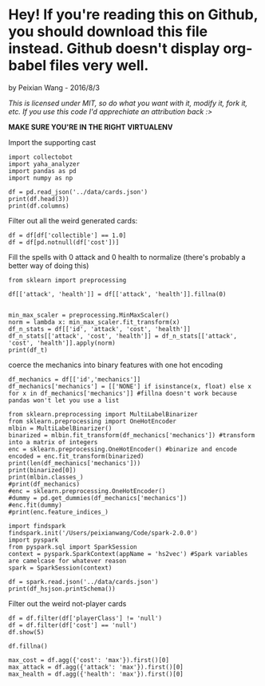 * Hey! If you're reading this on Github, you should download this file instead. Github doesn't display org-babel files very well.

by Peixian Wang - 2016/8/3

/This is licensed under MIT, so do what you want with it, modify it, fork it, etc. If you use this code I'd apprechiate an attribution back :>/

*MAKE SURE YOU'RE IN THE RIGHT VIRTUALENV*

Import the supporting cast
#+BEGIN_SRC ipython :session 
  import collectobot
  import yaha_analyzer
  import pandas as pd
  import numpy as np
#+END_SRC

#+RESULTS:


#+BEGIN_SRC ipython :session :results output
  df = pd.read_json('../data/cards.json')
  print(df.head(3))
  print(df.columns)
#+END_SRC

#+RESULTS:
#+begin_example
  artist  attack  collectible  cost  durability dust entourage faction flavor  \
0    NaN     0.0          NaN   0.0         NaN  NaN       NaN     NaN    NaN   
1    NaN     NaN          NaN   2.0         NaN  NaN       NaN     NaN    NaN   
2    NaN     1.0          NaN   1.0         NaN  NaN       NaN     NaN    NaN   

   health     ...     overload  \
0     2.0     ...          NaN   
1     NaN     ...          NaN   
2     1.0     ...          NaN   

                                    playRequirements playerClass    race  \
0                                                NaN      SHAMAN     NaN   
1  {'REQ_MINION_OR_ENEMY_HERO': 0, 'REQ_STEADY_SH...      HUNTER     NaN   
2                                                NaN     NEUTRAL  DRAGON   

  rarity         set spellDamage targetingArrowText  \
0    NaN         TGT         NaN                NaN   
1   FREE  HERO_SKINS         NaN                NaN   
2    NaN         BRM         NaN                NaN   

                                                text        type  
0                             <b>Spell Damage +1</b>      MINION  
1  <b>Hero Power</b>\nDeal $2 damage to the enemy...  HERO_POWER  
2                                                NaN      MINION  

[3 rows x 25 columns]
Index(['artist', 'attack', 'collectible', 'cost', 'durability', 'dust',
       'entourage', 'faction', 'flavor', 'health', 'howToEarn',
       'howToEarnGolden', 'id', 'mechanics', 'name', 'overload',
       'playRequirements', 'playerClass', 'race', 'rarity', 'set',
       'spellDamage', 'targetingArrowText', 'text', 'type'],
      dtype='object')
#+end_example


Filter out all the weird generated cards:

#+BEGIN_SRC ipython :session :results output
  df = df[df['collectible'] == 1.0]
  df = df[pd.notnull(df['cost'])]
#+END_SRC

#+RESULTS:

Fill the spells with 0 attack and 0 health to normalize (there's probably a better way of doing this)
#+BEGIN_SRC ipython :session 
  from sklearn import preprocessing

  df[['attack', 'health']] = df[['attack', 'health']].fillna(0)


  min_max_scaler = preprocessing.MinMaxScaler()
  norm = lambda x: min_max_scaler.fit_transform(x)
  df_n_stats = df[['id', 'attack', 'cost', 'health']]
  df_n_stats[['attack', 'cost', 'health']] = df_n_stats[['attack', 'cost', 'health']].apply(norm)
  print(df_t)
#+END_SRC

#+RESULTS:

coerce the mechanics into binary features with one hot encoding 
#+BEGIN_SRC ipython :session
  df_mechanics = df[['id','mechanics']]
  df_mechanics['mechanics'] = [['NONE'] if isinstance(x, float) else x for x in df_mechanics['mechanics']] #fillna doesn't work because pandas won't let you use a list

  from sklearn.preprocessing import MultiLabelBinarizer
  from sklearn.preprocessing import OneHotEncoder
  mlbin = MultiLabelBinarizer()
  binarized = mlbin.fit_transform(df_mechanics['mechanics']) #transform into a matrix of integers
  enc = sklearn.preprocessing.OneHotEncoder() #binarize and encode
  encoded = enc.fit_transform(binarized)
  print(len(df_mechanics['mechanics']))
  print(binarized[0])
  print(mlbin.classes_)
  #print(df_mechanics)
  #enc = sklearn.preprocessing.OneHotEncoder()
  #dummy = pd.get_dummies(df_mechanics['mechanics'])
  #enc.fit(dummy)
  #print(enc.feature_indices_)
#+END_SRC

#+RESULTS:

#+BEGIN_SRC ipython :session :results output
  import findspark
  findspark.init('/Users/peixianwang/Code/spark-2.0.0')
  import pyspark
  from pyspark.sql import SparkSession
  context = pyspark.SparkContext(appName = 'hs2vec') #Spark variables are camelcase for whatever reason
  spark = SparkSession(context)
#+END_SRC

#+RESULTS:

#+BEGIN_SRC ipython :session :results output
  df = spark.read.json('../data/cards.json')
  print(df_hsjson.printSchema())
#+END_SRC

#+RESULTS:
#+begin_example
root
 |-- artist: string (nullable = true)
 |-- attack: long (nullable = true)
 |-- collectible: boolean (nullable = true)
 |-- cost: long (nullable = true)
 |-- durability: long (nullable = true)
 |-- dust: array (nullable = true)
 |    |-- element: long (containsNull = true)
 |-- entourage: array (nullable = true)
 |    |-- element: string (containsNull = true)
 |-- faction: string (nullable = true)
 |-- flavor: string (nullable = true)
 |-- health: long (nullable = true)
 |-- howToEarn: string (nullable = true)
 |-- howToEarnGolden: string (nullable = true)
 |-- id: string (nullable = true)
 |-- mechanics: array (nullable = true)
 |    |-- element: string (containsNull = true)
 |-- name: string (nullable = true)
 |-- overload: long (nullable = true)
 |-- playRequirements: struct (nullable = true)
 |    |-- REQ_DAMAGED_TARGET: long (nullable = true)
 |    |-- REQ_ENEMY_TARGET: long (nullable = true)
 |    |-- REQ_ENEMY_WEAPON_EQUIPPED: long (nullable = true)
 |    |-- REQ_ENTIRE_ENTOURAGE_NOT_IN_PLAY: long (nullable = true)
 |    |-- REQ_FRIENDLY_MINION_DIED_THIS_GAME: long (nullable = true)
 |    |-- REQ_FRIENDLY_TARGET: long (nullable = true)
 |    |-- REQ_HERO_TARGET: long (nullable = true)
 |    |-- REQ_LEGENDARY_TARGET: long (nullable = true)
 |    |-- REQ_MINIMUM_ENEMY_MINIONS: long (nullable = true)
 |    |-- REQ_MINIMUM_TOTAL_MINIONS: long (nullable = true)
 |    |-- REQ_MINION_CAP_IF_TARGET_AVAILABLE: long (nullable = true)
 |    |-- REQ_MINION_OR_ENEMY_HERO: long (nullable = true)
 |    |-- REQ_MINION_TARGET: long (nullable = true)
 |    |-- REQ_MUST_TARGET_TAUNTER: long (nullable = true)
 |    |-- REQ_NONSELF_TARGET: long (nullable = true)
 |    |-- REQ_NUM_MINION_SLOTS: long (nullable = true)
 |    |-- REQ_STEADY_SHOT: long (nullable = true)
 |    |-- REQ_TARGET_FOR_COMBO: long (nullable = true)
 |    |-- REQ_TARGET_IF_AVAILABLE: long (nullable = true)
 |    |-- REQ_TARGET_IF_AVAILABLE_AND_DRAGON_IN_HAND: long (nullable = true)
 |    |-- REQ_TARGET_IF_AVAILABLE_AND_MINIMUM_FRIENDLY_MINIONS: long (nullable = true)
 |    |-- REQ_TARGET_MAX_ATTACK: long (nullable = true)
 |    |-- REQ_TARGET_MIN_ATTACK: long (nullable = true)
 |    |-- REQ_TARGET_TO_PLAY: long (nullable = true)
 |    |-- REQ_TARGET_WITH_RACE: long (nullable = true)
 |    |-- REQ_UNDAMAGED_TARGET: long (nullable = true)
 |    |-- REQ_WEAPON_EQUIPPED: long (nullable = true)
 |-- playerClass: string (nullable = true)
 |-- race: string (nullable = true)
 |-- rarity: string (nullable = true)
 |-- set: string (nullable = true)
 |-- spellDamage: long (nullable = true)
 |-- targetingArrowText: string (nullable = true)
 |-- text: string (nullable = true)
 |-- textInPlay: string (nullable = true)
 |-- type: string (nullable = true)

None
#+end_example

Filter out the weird not-player cards
#+BEGIN_SRC ipython :session :results output
  df = df.filter(df['playerClass'] != 'null')
  df = df.filter(df['cost'] == 'null')
  df.show(5)
#+END_SRC

#+RESULTS:
#+begin_example
+--------------------+------+-----------+----+----------+--------------------+---------+-------+--------------------+------+--------------------+--------------------+-------+-------------+------------+--------+--------------------+-----------+-----+---------+-------+-----------+------------------+--------------------+----------+------+
|              artist|attack|collectible|cost|durability|                dust|entourage|faction|              flavor|health|           howToEarn|     howToEarnGolden|     id|    mechanics|        name|overload|    playRequirements|playerClass| race|   rarity|    set|spellDamage|targetingArrowText|                text|textInPlay|  type|
+--------------------+------+-----------+----+----------+--------------------+---------+-------+--------------------+------+--------------------+--------------------+-------+-------------+------------+--------+--------------------+-----------+-----+---------+-------+-----------+------------------+--------------------+----------+------+
|Alex Horley Orlan...|  null|       true|   3|      null|                null|     null|   null|"I've just sucked...|  null|Unlocked at Level 1.|Unlocked at Level...|CS2_061|         null|  Drain Life|    null|[null,null,null,n...|    WARLOCK| null|     FREE|   CORE|       null|              null|Deal $2 damage. R...|      null| SPELL|
|        Raven Mimura|  null|       true|   3|      null|    [40, 400, 5, 50]|     null|   null|Generally demons ...|  null|                null|                null|EX1_317|         null|Sense Demons|    null|                null|    WARLOCK| null|   COMMON|EXPERT1|       null|              null|Put 2 random Demo...|      null| SPELL|
|Alex Horley Orlan...|     1|       true|   4|      null|[400, 1600, 100, ...|     null|   null|Crescendo himself...|     1|                null|                null| AT_019|[DEATHRATTLE]|  Dreadsteed|    null|                null|    WARLOCK|DEMON|     EPIC|    TGT|       null|              null|<b>Deathrattle:</...|      null|MINION|
|     Slawomir Maniak|  null|       true|   0|      null|    [40, 400, 5, 50]|     null|   null|They're only smil...|  null|                null|                null|EX1_607|         null|  Inner Rage|    null|[null,null,null,n...|    WARRIOR| null|   COMMON|EXPERT1|       null|              null|Deal $1 damage to...|      null| SPELL|
|          Andrew Hou|     4|       true|   7|      null|[1600, 3200, 400,...|     null|   null|With the help of ...|     2|                null|                null| AT_063|         null|     Acidmaw|    null|                null|     HUNTER|BEAST|LEGENDARY|    TGT|       null|              null|Whenever another ...|      null|MINION|
+--------------------+------+-----------+----+----------+--------------------+---------+-------+--------------------+------+--------------------+--------------------+-------+-------------+------------+--------+--------------------+-----------+-----+---------+-------+-----------+------------------+--------------------+----------+------+
only showing top 5 rows

#+end_example

#+BEGIN_SRC ipython :session :results output
  df.fillna()

  max_cost = df.agg({'cost': 'max'}).first()[0]
  max_attack = df.agg({'attack': 'max'}).first()[0]
  max_health = df.agg({'health': 'max'}).first()[0]


#+END_SRC
